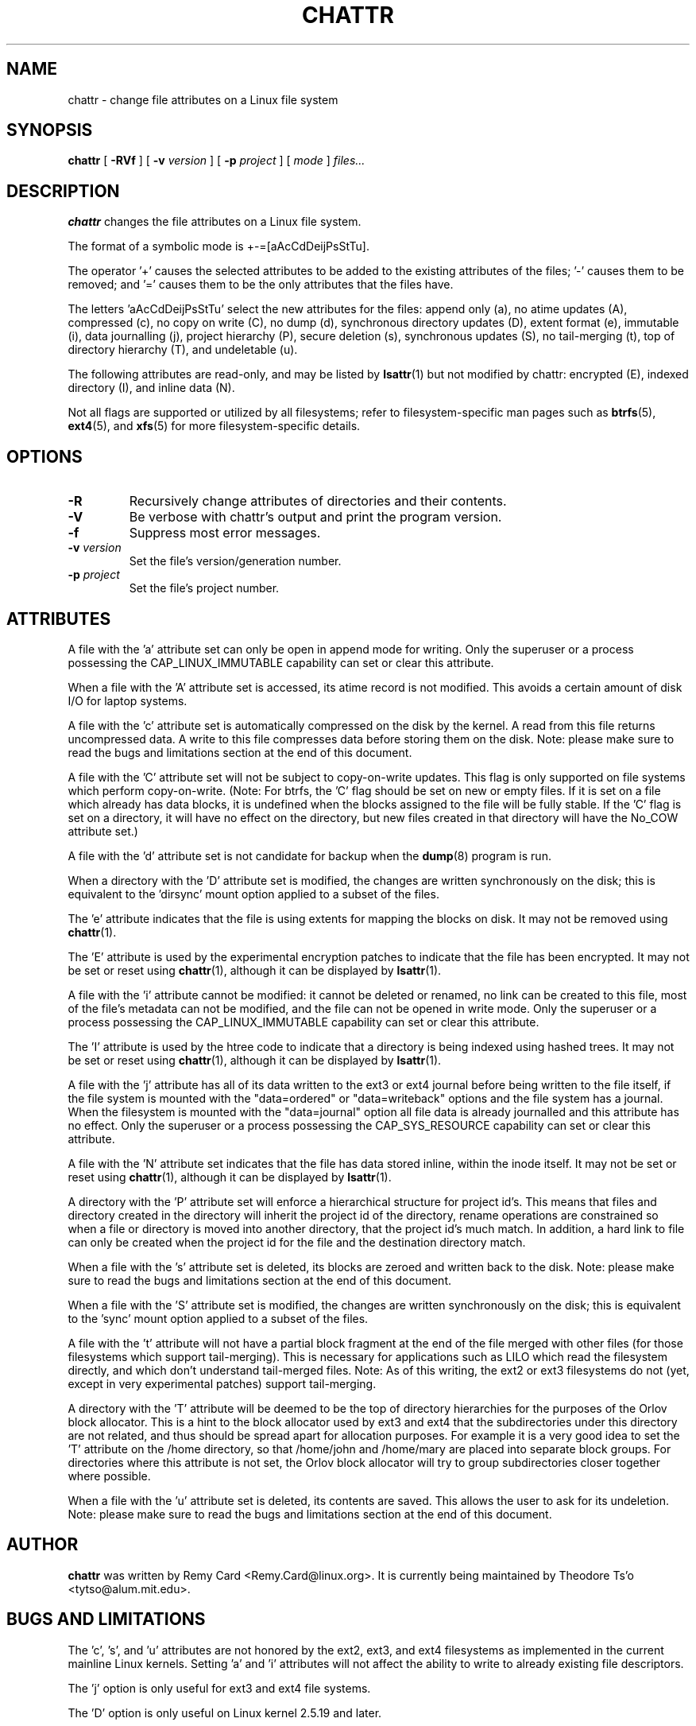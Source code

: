 .\" -*- nroff -*-
.TH CHATTR 1 "May 2018" "E2fsprogs version 1.44.2"
.SH NAME
chattr \- change file attributes on a Linux file system
.SH SYNOPSIS
.B chattr
[
.B \-RVf
]
[
.B \-v
.I version
]
[
.B \-p
.I project
]
[
.I mode
]
.I files...
.SH DESCRIPTION
.B chattr
changes the file attributes on a Linux file system.
.PP
The format of a symbolic mode is +-=[aAcCdDeijPsStTu].
.PP
The operator '+' causes the selected attributes to be added to the
existing attributes of the files; '-' causes them to be removed; and '='
causes them to be the only attributes that the files have.
.PP
The letters 'aAcCdDeijPsStTu' select the new attributes for the files:
append only (a),
no atime updates (A),
compressed (c),
no copy on write (C),
no dump (d),
synchronous directory updates (D),
extent format (e),
immutable (i),
data journalling (j),
project hierarchy (P),
secure deletion (s),
synchronous updates (S),
no tail-merging (t),
top of directory hierarchy (T),
and undeletable (u).
.PP
The following attributes are read-only, and may be listed by
.BR lsattr (1)
but not modified by chattr:
encrypted (E),
indexed directory (I),
and inline data (N).
.PP
Not all flags are supported or utilized by all filesystems; refer to
filesystem-specific man pages such as
.BR btrfs (5),
.BR ext4 (5),
and
.BR xfs (5)
for more filesystem-specific details.
.SH OPTIONS
.TP
.B \-R
Recursively change attributes of directories and their contents.
.TP
.B \-V
Be verbose with chattr's output and print the program version.
.TP
.B \-f
Suppress most error messages.
.TP
.BI \-v " version"
Set the file's version/generation number.
.TP
.BI \-p " project"
Set the file's project number.
.SH ATTRIBUTES
A file with the 'a' attribute set can only be open in append mode for writing.
Only the superuser or a process possessing the CAP_LINUX_IMMUTABLE
capability can set or clear this attribute.
.PP
When a file with the 'A' attribute set is accessed, its atime record is
not modified.  This avoids a certain amount of disk I/O for laptop
systems.
.PP
A file with the 'c' attribute set is automatically compressed on the disk
by the kernel.  A read from this file returns uncompressed data.  A write to
this file compresses data before storing them on the disk.  Note: please
make sure to read the bugs and limitations section at the end of this
document.
.PP
A file with the 'C' attribute set will not be subject to copy-on-write
updates.  This flag is only supported on file systems which perform
copy-on-write.  (Note: For btrfs, the 'C' flag should be
set on new or empty files.  If it is set on a file which already has
data blocks, it is undefined when the blocks assigned to the file will
be fully stable.  If the 'C' flag is set on a directory, it will have no
effect on the directory, but new files created in that directory will
have the No_COW attribute set.)
.PP
A file with the 'd' attribute set is not candidate for backup when the
.BR dump (8)
program is run.
.PP
When a directory with the 'D' attribute set is modified,
the changes are written synchronously on the disk; this is equivalent to
the 'dirsync' mount option applied to a subset of the files.
.PP
The 'e' attribute indicates that the file is using extents for mapping
the blocks on disk.  It may not be removed using
.BR chattr (1).
.PP
The 'E' attribute is used by the experimental encryption patches to
indicate that the file has been encrypted.  It may not be
set or reset using
.BR chattr (1),
although it can be displayed by
.BR lsattr (1).
.PP
A file with the 'i' attribute cannot be modified: it cannot be deleted or
renamed, no link can be created to this file, most of the file's
metadata can not be modified, and the file can not be opened in write mode.
Only the superuser or a process possessing the CAP_LINUX_IMMUTABLE
capability can set or clear this attribute.
.PP
The 'I' attribute is used by the htree code to indicate that a directory
is being indexed using hashed trees.  It may not be set or reset using
.BR chattr (1),
although it can be displayed by
.BR lsattr (1).
.PP
A file with the 'j' attribute has all of its data written to the ext3 or
ext4 journal before being written to the file itself, if the file system
is mounted with the "data=ordered" or "data=writeback" options and the
file system has a journal.  When the filesystem is mounted with the
"data=journal" option all file data is already journalled and this
attribute has no effect.  Only the superuser or a process possessing the
CAP_SYS_RESOURCE capability can set or clear this attribute.
.PP
A file with the 'N' attribute set indicates that the file has data
stored inline, within the inode itself. It may not be set or reset using
.BR chattr (1),
although it can be displayed by
.BR lsattr (1).
.PP
A directory with the 'P' attribute set will enforce a hierarchical
structure for project id's.  This means that files and directory created
in the directory will inherit the project id of the directory, rename
operations are constrained so when a file or directory is moved into
another directory, that the project id's much match.  In addition, a
hard link to file can only be created when the project id for the file
and the destination directory match.
.PP
When a file with the 's' attribute set is deleted, its blocks are zeroed
and written back to the disk.  Note: please make sure to read the bugs
and limitations section at the end of this document.
.PP
When a file with the 'S' attribute set is modified,
the changes are written synchronously on the disk; this is equivalent to
the 'sync' mount option applied to a subset of the files.
.PP
A file with the 't' attribute will not have a partial block fragment at
the end of the file merged with other files (for those filesystems which
support tail-merging).  This is necessary for applications such as LILO
which read the filesystem directly, and which don't understand tail-merged
files.  Note: As of this writing, the ext2 or ext3 filesystems do not
(yet, except in very experimental patches) support tail-merging.
.PP
A directory with the 'T' attribute will be deemed to be the top of
directory hierarchies for the purposes of the Orlov block allocator.
This is a hint to the block allocator used by ext3 and ext4 that the
subdirectories under this directory are not related, and thus should be
spread apart for allocation purposes.   For example it is a very good
idea to set the 'T' attribute on the /home directory, so that /home/john
and /home/mary are placed into separate block groups.  For directories
where this attribute is not set, the Orlov block allocator will try to
group subdirectories closer together where possible.
.PP
When a file with the 'u' attribute set is deleted, its contents are
saved.  This allows the user to ask for its undeletion.  Note: please
make sure to read the bugs and limitations section at the end of this
document.
.PP
.SH AUTHOR
.B chattr
was written by Remy Card <Remy.Card@linux.org>.  It is currently being
maintained by Theodore Ts'o <tytso@alum.mit.edu>.
.SH BUGS AND LIMITATIONS
The 'c', 's',  and 'u' attributes are not honored
by the ext2, ext3, and ext4 filesystems as implemented in the current
mainline Linux kernels.
Setting 'a' and 'i' attributes will not affect the ability to write
to already existing file descriptors.
.PP
The 'j' option is only useful for ext3 and ext4 file systems.
.PP
The 'D' option is only useful on Linux kernel 2.5.19 and later.
.SH AVAILABILITY
.B chattr
is part of the e2fsprogs package and is available from
http://e2fsprogs.sourceforge.net.
.SH SEE ALSO
.BR lsattr (1),
.BR btrfs (5),
.BR ext4 (5),
.BR xfs (5).

